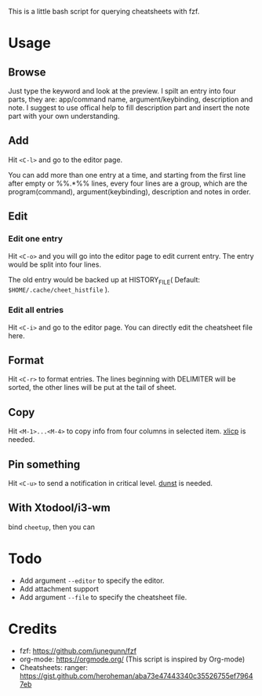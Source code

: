 This is a little bash script for querying cheatsheets with fzf.

* Usage
** Browse
   Just type the keyword and look at the preview.
   I spilt an entry into four parts, they are: app/command name, argument/keybinding, description and note. I suggest to use offical help to fill description part and insert the note part with your own understanding.
   [[https://github.com/aeghn/cheet/blob/master/previews/browse.gif]]
** Add
   Hit =<C-l>= and go to the editor page.
   
   You can add more than one entry at a time, and starting from the first line after empty or %%.*%% lines, every four lines are a group, which are the program(command), argument(keybinding), description and notes in order.
   [[https://github.com/aeghn/cheet/blob/master/previews/add.gif]]
** Edit
*** Edit one entry
	Hit =<C-o>= and you will go into the editor page to edit current entry. The entry would be split into four lines.
	
	The old entry would be backed up at HISTORY_FILE( Default: =$HOME/.cache/cheet_histfile= ).
	[[https://github.com/aeghn/cheet/blob/master/previews/edit-single.gif]]
*** Edit all entries
	Hit =<C-i>= and go to the editor page. You can directly edit the cheatsheet file here.
** Format
   Hit =<C-r>= to format entries.
   The lines beginning with DELIMITER will be sorted, the other lines will be put at the tail of sheet.
   [[https://github.com/aeghn/cheet/blob/master/previews/format.gif]]
** Copy
   Hit =<M-1>...<M-4>= to copy info from four columns in selected item.
   [[https://github.com/astrand/xclip][xlicp]] is needed.
** Pin something
   Hit =<C-u>= to send a notification in critical level.
   [[https://github.com/dunst-project/dunst][dunst]] is needed.
   [[https://github.com/aeghn/cheet/blob/master/previews/nocnoc.gif]]
** With Xtodool/i3-wm
   bind =cheetup=, then you can 

* Todo
  - Add argument =--editor= to specify the editor.
  - Add attachment support
  - Add argument =--file= to specify the cheatsheet file.

* Credits
  - fzf: https://github.com/junegunn/fzf
  - org-mode: https://orgmode.org/ (This script is inspired by Org-mode)
  - Cheatsheets: ranger: https://gist.github.com/heroheman/aba73e47443340c35526755ef79647eb
